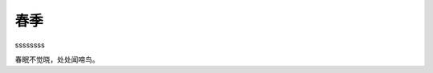 春季
========

ssssssss  

.. uml:: 
   
   @startuml
   user -> (use PlantUML)

   note left of user
      Hello!   
   end note
   @enduml

.. graphviz::

   digraph Flatland {
   
      a -> b -> c -> g; 
      a  [shape=polygon,sides=4]
      b  [shape=polygon,sides=5]
      c  [shape=polygon,sides=6]
   
      g [peripheries=3,color=yellow];
      s [shape=invtriangle,peripheries=1,color=red,style=filled];
      w  [shape=triangle,peripheries=1,color=blue,style=filled];
      
      }

春眠不觉晓，处处闻啼鸟。

.. graphviz::

   digraph finite_state_machine {
      rankdir=LR;
      size="8,5"

      node [shape = doublecircle]; S;
      node [shape = point ]; qi

      node [shape = circle];
      qi -> S;
      S  -> q1 [ label = "a" ];
      S  -> S  [ label = "a" ];
      q1 -> S  [ label = "a" ];
      q1 -> q2 [ label = "ddb" ];
      q2 -> q1 [ label = "b" ];
      q2 -> q2 [ label = "b" ];
   }


.. uml:: 

   @startuml
   '!include ../../plantuml-styles/plantuml-ae.iuml

   skinparam Shadowing false

   skinparam ArrowFontStyle normal
   skinparam ArrowFontName Courier
   skinparam ArrowFontSize 10

   title Arrows in Use Case diagrams\n


   (Manage Users) -up-|> (Management): This arrow is -up-|>

   :All Users:      as allUsers #violet
   :Main Admin:     as Admin    #saddleBrown
   :User:           as U        #tan
   :System Manager: as manager

   Admin   -up-|>    allUsers: This arrow is -up->
   manager -right-|> allUsers: This arrow is -right-|>
   U       -|>       allUsers: This arrow is -|>

   Admin --> U:    This arrow is -->
   Admin <.....> U: This arrow is <.....>

   Admin   -[#blue]->    (Manage Users): This arrow is -[#blue]->
   manager -[#blue]->> (Manage Users): This arrow is -[#blue]->>


   '!include ../../plantuml-styles/ae-copyright-footer.txt
   @enduml



.. uml:: 

   @startuml
      skinparam backgroundColor #EEEBDC
      skinparam handwritten true
      actor Customer
      Customer -> "login()" : username & password
      "login()" -> Customer : session token
      activate "login()"
      Customer -> "placeOrder()" : session token, order info
      "placeOrder()" -> Customer : ok
      Customer -> "logout()"
      "logout()" -> Customer : ok
      deactivate "login()"
   @enduml






.. uml::

   @startuml
   package "customer domain" #DDDDDD {
      class Contact {
         + email
         + phone
      }

      class Address {
         + address1
         + address2
         + city
         + region
         + country
         + postalCode
         + organization
      }

      note right of Address 
         There are two types of 
         addresses: billing and shipping
      end note

      class Customer {
      }

      Customer *-- Contact
      Customer *-- ShippingAddress
      Customer *-- BillingAddress
      Customer *--{ SalesOrder

      class ShippingAddress <<Address>>
      class BillingAddress <<Address>>
      class SalesOrder {
         + itemDescription
         + itemPrice
         + shippingCost
         + trackingNumber
         + shipDate
      }
   }
   @enduml



.. uml::

   @startuml
   scale 600 width
   skinparam backgroundColor #FFEBDC
   [*] -> Begin
   Begin -right-> Running : Succeeded
   Begin --> [*] : Aborted
   state Running {
   state "The game runneth" as long1
   long1 : Until you die
   long1 --> long1 : User interaction
   long1 --> keepGoing : stillAlive
   keepGoing --> long1
   long1 --> tooBadsoSad : killed
   tooBadsoSad --> Dead : failed
   }
   Dead --> [*] : Aborted
   @enduml
